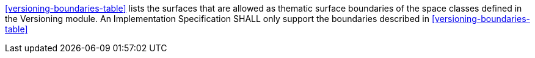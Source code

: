 [[req_versioning_boundaries]]
[requirement,type="general",label="/req/versioning/boundaries"]
====
<<versioning-boundaries-table>> lists the surfaces that are allowed as thematic surface boundaries of the space classes defined in the Versioning module. An Implementation Specification SHALL only support the boundaries described in <<versioning-boundaries-table>>
====
